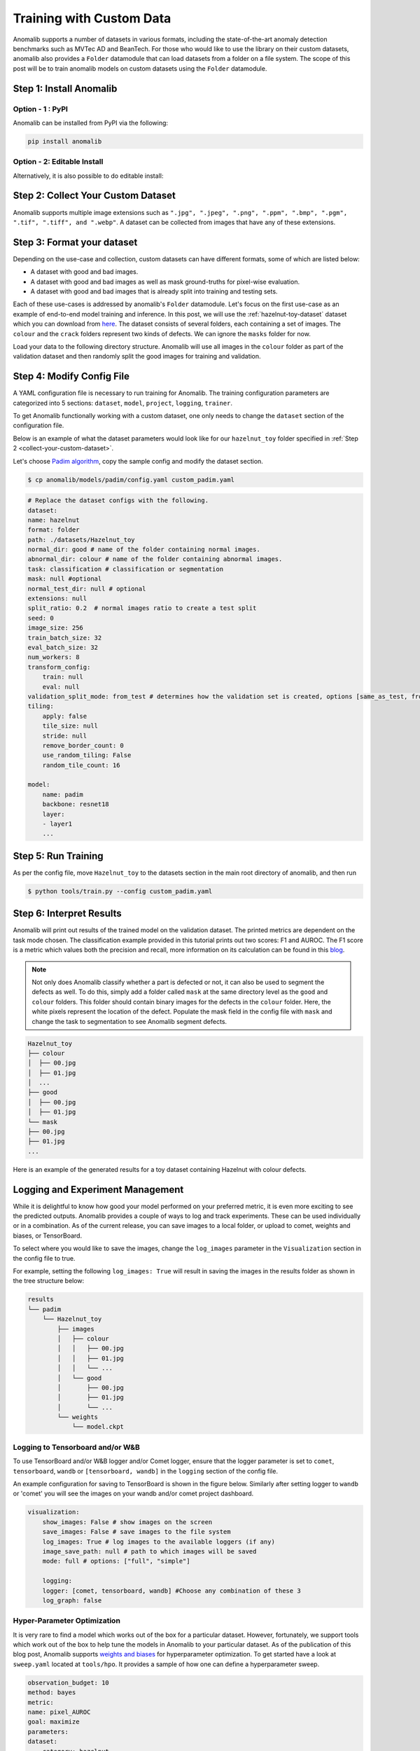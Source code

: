 Training with Custom Data
=========================

Anomalib supports a number of datasets in various formats, including the state-of-the-art anomaly detection benchmarks such as MVTec AD and BeanTech. For those who would like to use the library on their custom datasets, anomalib also provides a ``Folder`` datamodule that can load datasets from a folder on a file system. The scope of this post will be to train anomalib models on custom datasets using the ``Folder`` datamodule.

Step 1: Install Anomalib
------------------------

Option - 1 : PyPI
^^^^^^^^^^^^^^^^^
Anomalib can be installed from PyPI via the following:

.. code-block:: bash

    pip install anomalib


Option - 2: Editable Install
^^^^^^^^^^^^^^^^^^^^^^^^^^^^
Alternatively, it is also possible to do editable install:

.. code-block:: bash
    git clone https://github.com/openvinotoolkit/anomalib.git
    cd anomalib
    pip install -e .


.. _collect-your-custom-dataset:

Step 2: Collect Your Custom Dataset
-----------------------------------
Anomalib supports multiple image extensions such as ``".jpg", ".jpeg", ".png", ".ppm", ".bmp", ".pgm", ".tif", ".tiff", and ".webp"``. A dataset can be collected from images that have any of these extensions.


Step 3: Format your dataset
---------------------------
Depending on the use-case and collection, custom datasets can have different formats, some of which are listed below:

* A dataset with good and bad images.
* A dataset with good and bad images as well as mask ground-truths for pixel-wise evaluation.
* A dataset with good and bad images that is already split into training and testing sets.

Each of these use-cases is addressed by anomalib's ``Folder`` datamodule. Let's focus on the first use-case as an example of end-to-end model training and inference. In this post, we will use the :ref:`hazelnut-toy-dataset` dataset which you can download from `here <https://openvinotoolkit.github.io/anomalib/_downloads/3f2af1d7748194b18c2177a34c03a2c4/hazelnut_toy.zip>`_. The dataset consists of several folders, each containing a set of images. The ``colour`` and the ``crack`` folders represent two kinds of defects. We can ignore the ``masks`` folder for now.

Load your data to the following directory structure. Anomalib will use all images in the ``colour`` folder as part of the validation dataset and then randomly split the good images for training and validation.

.. code-block:: bash
    Hazelnut_toy
    ├── colour
    └── good


Step 4: Modify Config File
--------------------------
A YAML configuration file is necessary to run training for Anomalib. The training configuration parameters are categorized into 5 sections: ``dataset``, ``model``, ``project``, ``logging``, ``trainer``.

To get Anomalib functionally working with a custom dataset, one only needs to change the ``dataset`` section of the configuration file.

Below is an example of what the dataset parameters would look like for our ``hazelnut_toy`` folder specified in :ref:`Step 2 <collect-your-custom-dataset>`.

Let's choose `Padim algorithm <https://arxiv.org/pdf/2011.08785.pdf>`_, copy the sample config and modify the dataset section.

.. code-block:: bash

    $ cp anomalib/models/padim/config.yaml custom_padim.yaml


.. code-block:: yaml

    # Replace the dataset configs with the following.
    dataset:
    name: hazelnut
    format: folder
    path: ./datasets/Hazelnut_toy
    normal_dir: good # name of the folder containing normal images.
    abnormal_dir: colour # name of the folder containing abnormal images.
    task: classification # classification or segmentation
    mask: null #optional
    normal_test_dir: null # optional
    extensions: null
    split_ratio: 0.2  # normal images ratio to create a test split
    seed: 0
    image_size: 256
    train_batch_size: 32
    eval_batch_size: 32
    num_workers: 8
    transform_config:
        train: null
        eval: null
    validation_split_mode: from_test # determines how the validation set is created, options [same_as_test, from_test]
    tiling:
        apply: false
        tile_size: null
        stride: null
        remove_border_count: 0
        use_random_tiling: False
        random_tile_count: 16

    model:
        name: padim
        backbone: resnet18
        layer:
        - layer1
        ...


Step 5: Run Training
--------------------

As per the config file, move ``Hazelnut_toy`` to the datasets section in the main root directory of anomalib, and then run

.. code-block:: bash

    $ python tools/train.py --config custom_padim.yaml


Step 6: Interpret Results
-------------------------

Anomalib will print out results of the trained model on the validation dataset. The printed metrics are dependent on the task mode chosen. The classification example provided in this tutorial prints out two scores: F1 and AUROC. The F1 score is a metric which values both the precision and recall, more information on its calculation can be found in this `blog <https://towardsdatascience.com/understanding-accuracy-recall-precision-f1-scores-and-confusion-matrices-561e0f5e328c>`_.

.. note::

    Not only does Anomalib classify whether a part is defected or not, it can also be used to segment the defects as well. To do this, simply add a folder called ``mask`` at the same directory level as the ``good`` and ``colour`` folders. This folder should contain binary images for the defects in the ``colour`` folder. Here, the white pixels represent the location of the defect. Populate the mask field in the config file with ``mask`` and change the task to segmentation to see Anomalib segment defects.

.. code-block:: bash

    Hazelnut_toy
    ├── colour
    │  ├── 00.jpg
    │  ├── 01.jpg
    │  ...
    ├── good
    │  ├── 00.jpg
    │  ├── 01.jpg
    └── mask
    ├── 00.jpg
    ├── 01.jpg
    ...

Here is an example of the generated results for a toy dataset containing Hazelnut with colour defects.

.. image:: ../images/how_to_guides/train_custom_data/hazelnut_results.gif
    :align: center


Logging and Experiment Management
---------------------------------

While it is delightful to know how good your model performed on your preferred metric, it is even more exciting to see the predicted outputs. Anomalib provides a couple of ways to log and track experiments. These can be used individually or in a combination. As of the current release, you can save images to a local folder, or upload to comet, weights and biases, or TensorBoard.

To select where you would like to save the images, change the ``log_images`` parameter in the ``Visualization`` section in the config file to true.

For example, setting the following ``log_images: True`` will result in saving the images in the results folder as shown in the tree structure below:

.. code-block:: bash

    results
    └── padim
        └── Hazelnut_toy
            ├── images
            │   ├── colour
            │   │   ├── 00.jpg
            │   │   ├── 01.jpg
            │   │   └── ...
            │   └── good
            │       ├── 00.jpg
            │       ├── 01.jpg
            │       └── ...
            └── weights
                └── model.ckpt


Logging to Tensorboard and/or W&B
^^^^^^^^^^^^^^^^^^^^^^^^^^^^^^^^^
To use TensorBoard and/or W&B logger and/or Comet logger, ensure that the logger parameter is set to ``comet``, ``tensorboard``, ``wandb`` or ``[tensorboard, wandb]`` in the ``logging`` section of the config file.

An example configuration for saving to TensorBoard is shown in the figure below. Similarly after setting logger to ``wandb`` or 'comet' you will see the images on your wandb and/or comet project dashboard.

.. code-block:: yaml

    visualization:
        show_images: False # show images on the screen
        save_images: False # save images to the file system
        log_images: True # log images to the available loggers (if any)
        image_save_path: null # path to which images will be saved
        mode: full # options: ["full", "simple"]

        logging:
        logger: [comet, tensorboard, wandb] #Choose any combination of these 3
        log_graph: false

.. image:: ../images/how_to_guides/train_custom_data/logging.gif
    :align: center


Hyper-Parameter Optimization
^^^^^^^^^^^^^^^^^^^^^^^^^^^^
It is very rare to find a model which works out of the box for a particular dataset. However, fortunately, we support tools which work out of the box to help tune the models in Anomalib to your particular dataset. As of the publication of this blog post, Anomalib supports `weights and biases <https://wandb.ai/>`_ for hyperparameter optimization. To get started have a look at ``sweep.yaml`` located at ``tools/hpo``. It provides a sample of how one can define a hyperparameter sweep.

.. code-block:: yaml

    observation_budget: 10
    method: bayes
    metric:
    name: pixel_AUROC
    goal: maximize
    parameters:
    dataset:
        category: hazelnut
        image_size:
        values: [128, 256]
    model:
        backbone:
        values: [resnet18, wide_resnet50_2]

The observation_budget informs wandb about the number of experiments to run. The method section defines the kind of method to use for HPO search. For other available methods, have a look at `Weights and Biases <https://docs.wandb.ai/guides/sweeps/quickstart>`_ documentation. The parameters section contains dataset and model parameters. Any parameter defined here overrides the parameter in the original model configuration.

To run a sweep, you can just call,

.. code-block:: bash

    $ python tools/hpo/wandb_sweep.py   \
        --model padim                   \
        --config ./path_to_config.yaml  \
        --sweep_config tools/hpo/sweep.yaml

In case ``model_config`` is not provided, the script looks at the default config location for that model. Note, you will need to have logged into a wandb account to use HPO search and view the results.

A sample run is visible in the screenshot below.

.. image:: ../images/how_to_guides/train_custom_data/hpo.gif
    :align: center


Benchmarking
------------
To add to the suit of experiment tracking and optimization, anomalib also includes a benchmarking script for gathering results across different combinations of models, their parameters, and dataset categories. The model performance and throughputs are logged into a csv file that can also serve as a means to track model drift. Optionally, these same results can be logged to Weights and Biases and TensorBoard. A sample configuration file is shown in the screenshot below.

.. code-block:: yaml
    seed: 42
    compute_openvino: false
    hardware:
    - cpu
    - gpu
    writer:
    - wandb
    - tensorboard
    grid_search:
    dataset:
        category:
        - colour
        - crack
        image_size: [128, 256]
    model_name:
        - padim
        - stfpm

This configuration computes the throughput and performance metrics for CPU and GPU for two categories of the toy dataset for Padim and STFPM models. The dataset can be configured in the respective model configuration files. By default, ``compute_openvino`` is set to False to support instances where OpenVINO requirements are not installed in the environment. Once installed, this flag can be set to True to get throughput on OpenVINO optimized models. The writer parameter is optional and can be set to ``writer: []`` in case the user only requires a csv file without logging to TensorBoard or Weights and Biases. It is also a good practice to set a value of seed to ensure reproducibility across runs and thus, is set to a non-zero value by default.

Once a configuration is decided, benchmarking can easily be performed by calling

.. code-block:: bash

    python tools/benchmarking/benchmark.py \
        --config tools/benchmarking/benchmark_params.yaml

A nice feature about the provided benchmarking script is that if the host system has multiple GPUs, the runs are parallelized over all the available GPUs for faster collection of result.

.. attention::

    Intel researchers actively maintain the Anomalib repository. Their mission is to provide the AI community with best-in-class performance and accuracy while also providing a positive developer experience. Check out the repo and start using anomalib right away!
